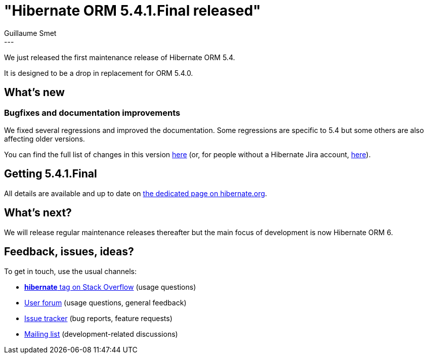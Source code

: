 = "Hibernate ORM 5.4.1.Final released"
Guillaume Smet
:awestruct-tags: [ "Hibernate ORM", "Releases" ]
:awestruct-layout: blog-post
:released-version: 5.4.1.Final
:release-id: 31726
---

We just released the first maintenance release of Hibernate ORM 5.4.

It is designed to be a drop in replacement for ORM 5.4.0.

== What's new

=== Bugfixes and documentation improvements

We fixed several regressions and improved the documentation. Some regressions are specific to 5.4 but some others are also affecting older versions.

You can find the full list of changes in this version https://hibernate.atlassian.net/projects/HHH/versions/{release-id}/tab/release-report-all-issues[here] (or, for people without a Hibernate Jira account, https://hibernate.atlassian.net/issues/?jql=project=10031+AND+fixVersion={release-id}[here]).

== Getting {released-version}

All details are available and up to date on https://hibernate.org/orm/releases/5.4/#get-it[the dedicated page on hibernate.org].

== What's next?

We will release regular maintenance releases thereafter but the main focus of development is now Hibernate ORM 6.

== Feedback, issues, ideas?

To get in touch, use the usual channels:

* https://stackoverflow.com/questions/tagged/hibernate[**hibernate** tag on Stack Overflow] (usage questions)
* https://discourse.hibernate.org/c/hibernate-orm[User forum] (usage questions, general feedback)
* https://hibernate.atlassian.net/browse/HHH[Issue tracker] (bug reports, feature requests)
* http://lists.jboss.org/pipermail/hibernate-dev/[Mailing list] (development-related discussions)

